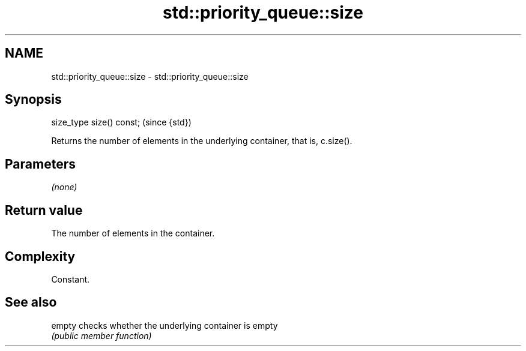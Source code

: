 .TH std::priority_queue::size 3 "Nov 25 2015" "2.0 | http://cppreference.com" "C++ Standard Libary"
.SH NAME
std::priority_queue::size \- std::priority_queue::size

.SH Synopsis
   size_type size() const;  (since {std})

   Returns the number of elements in the underlying container, that is, c.size().

.SH Parameters

   \fI(none)\fP

.SH Return value

   The number of elements in the container.

.SH Complexity

   Constant.

.SH See also

   empty checks whether the underlying container is empty
         \fI(public member function)\fP 
